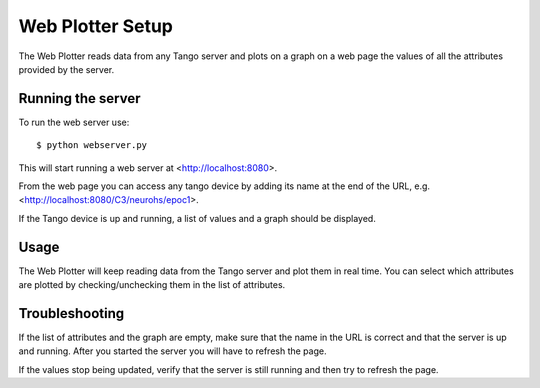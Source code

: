=================
Web Plotter Setup
=================

.. highlightlang:: sh

The Web Plotter reads data from any Tango server and plots on a graph
on a web page the values of all the attributes provided by the server.


Running the server
==================

To run the web server use::

  $ python webserver.py

This will start running a web server at <http://localhost:8080>.

From the web page you can access any tango device by adding its name
at the end of the URL, e.g. <http://localhost:8080/C3/neurohs/epoc1>.

If the Tango device is up and running, a list of values and a graph
should be displayed.


Usage
=====

The Web Plotter will keep reading data from the Tango server and plot
them in real time.  You can select which attributes are plotted by
checking/unchecking them in the list of attributes.


Troubleshooting
===============

If the list of attributes and the graph are empty, make sure that the
name in the URL is correct and that the server is up and running.
After you started the server you will have to refresh the page.

If the values stop being updated, verify that the server is still
running and then try to refresh the page.
